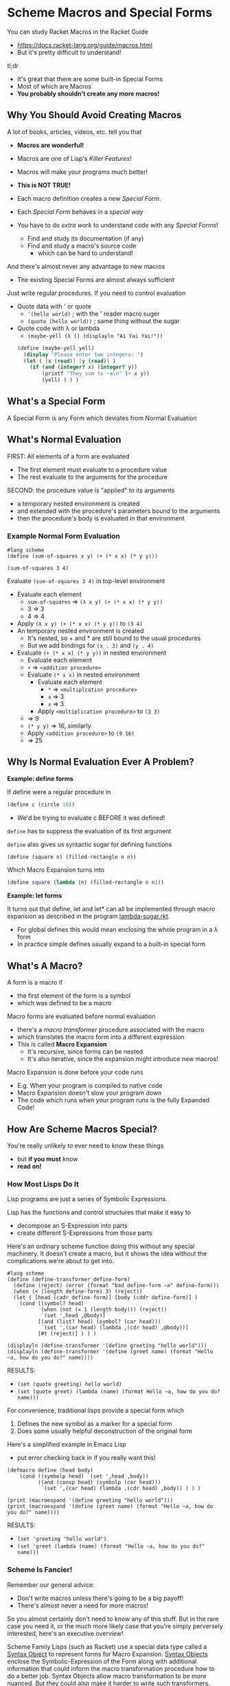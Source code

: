 * Scheme Macros and Special Forms

You can study Racket Macros in the Racket Guide
- https://docs.racket-lang.org/guide/macros.html
- But it's pretty difficult to understand!

tl;dr
- It's great that there are some built-in Special Forms
- Most of which are Macros
- *You probably shouldn't create any more macros!*

** Why You Should Avoid Creating Macros

A lot of books, articles, videos, etc. tell you that
- *Macros are wonderful!*
- Macros are one of Lisp's /Killer Features/!
- Macros will make your programs much better!
- *This is NOT TRUE!*

- Each macro definition creates a new /Special Form/.
- Each /Special Form/ behaves in a /special way/
- You have to do /extra work/ to understand code with any /Special Forms/!
      - Find and study its documentation (if any)
      - Find and study a macro's source code
            - which can be hard to understand!

And there's almost never any advantage to new macros
- The existing Special Forms are almost always sufficient

Just write regular procedures.  If you need to control evaluation
- Quote data with ' or quote
      - ~'(hello world)~        ; with the ' reader macro suger
      - ~(quote (hello world))~ ; same thing without the sugar
- Quote code with λ or lambda
      - ~(maybe-yell (λ () (displayln "Ai Yai Yai!"))~

 #+begin_src scheme
   (define (maybe-yell yell)
     (display "Please enter two integers: ")
     (let ( [x (read)] [y (read)] )
       (if (and (integer? x) (integer? y))
           (printf "They sum to ~a\n" (+ x y))
           (yell) ) ) )
 #+end_src

** What's a Special Form

A Special Form is any Form which deviates from Normal Evaluation

** What's Normal Evaluation

FIRST: All elements of a form are evaluated
- The first element must evaluate to a procedure value
- The rest evaluate to the arguments for the procedure

SECOND: the procedure value is "applied" to its arguments
- a temporary nested environment is created
- and extended with the procedure's parameters bound to the arguments
- then the procedure's body is evaluated in that environment

*** Example Normal Form Evaluation

#+begin_src racket
  #lang scheme
  (define (sum-of-squares x y) (+ (* x x) (* y y)))

  (sum-of-squares 3 4)
#+end_src

Evaluate ~(sum-of-squares 3 4)~ in top-level environment
- Evaluate each element
      - ~sum-of-squares~ => ~(λ x y) (+ (* x x) (* y y))~
      - 3 => 3
      - 4 => 4
- Apply ~(λ x y) (+ (* x x) (* y y))~ to ~(3 4)~
- An temporary nested environment is created
      - It's nested, so + and * are still bound to the usual procedures
      - But we add bindings for ~(x . 3)~ and ~(y . 4)~
- Evaluate ~(+ (* x x) (* y y))~ in nested environment
      - Evaluate each element
      - ~+~ => ~<addition procedure>~
      - Evaluate ~(* x x)~ in nested environment
            - Evaluate each element
                  - ~*~ => ~<multiplcation procedure>~
                  - ~x~ => 3
                  - ~x~ => 3
            - Apply ~<multiplication procedure>~ to ~(3 3)~
      - => 9
      - ~(* y y)~ => 16, similarly
      - Apply ~<addition procedure>~ to ~(9 16)~
      - => 25

** Why Is Normal Evaluation Ever A Problem?

*Example: define forms*

If define were a regular procedure in
#+begin_src scheme
(define c (circle 10))
#+end_src
- We'd be trying to evaluate c BEFORE it was defined!
~define~ has to suppress the evaluation of its first argument

~define~ also gives us syntactic sugar for defining functions
#+begin_src scheme
(define (square n) (filled-rectangle n n))
#+end_src

Which Macro Expansion turns into
#+begin_src scheme
(define square (lambda (n) (filled-rectangle n n)))
#+end_src

*Example: let forms*

It turns out that define, let and let* can all be implemented through macro
expansion as described in the program [[https://github.com/GregDavidson/on-lisp/blob/main/lambda-sugar.rkt][lambda-sugar.rkt]].
- For global defines this would mean enclosing the whole program in a λ form
- In practice simple defines usually expand to a built-in special form

** What's A Macro?

A form is a macro if
- the first element of the form is a symbol
- which was defined to be a macro

Macro forms are evaluated before normal evaluation
- there's a /macro transformer/ procedure associated with the macro
- which translates the macro form into a different expression
- This is called *Macro Expansion*
      - It's recursive, since forms can be nested
      - It's also iterative, since the expansion might introduce new macros!

Macro Expansion is done before your code runs
- E.g. When your program is compiled to native code
- Macro Expansion doesn't slow your program down
- The code which runs when your program runs is the fully Expanded Code!

** How Are Scheme Macros Special?

You're really unlikely to ever need to know these things
- but *if you must* know
- *read on!*

*** How Most Lisps Do It

Lisp programs are just a series of Symbolic Expressions.

Lisp has the functions and control structures that make it easy to
- decompose an S-Expression into parts
- create different S-Expressions from those parts

Here's an ordinary scheme function doing this without any special machinery. It
doesn't create a macro, but it shows the idea without the complications we're
about to get into.

#+begin_src racket :results output
  #lang scheme
  (define (define-transformer define-form)
    (define (reject) (error (format "bad define-form ~a" define-form)))
    (when (< (length define-form) 3) (reject))
    (let ( [head (cadr define-form)] [body (cddr define-form)] )
      (cond [(symbol? head)
             (when (not (= 1 (length body))) (reject))
             `(set ',head ,@body)]
            [(and (list? head) (symbol? (car head)))
             `(set ',(car head) (lambda ,(cdr head) ,@body))]
            [#t (reject)] ) ) )

  (displayln (define-transformer '(define greeting "hello world")))
  (displayln (define-transformer '(define (greet name) (format "Hello ~a, how do you do?" name))))
#+end_src

RESULTS:
- ~(set (quote greeting) hello world)~
- ~(set (quote greet) (lambda (name) (format Hello ~a, how do you do? name)))~

For convenience, traditional lisps provide a special form which
1. Defines the new symbol as a marker for a special form
2. Does some usually helpful deconstruction of the original form

Here's a simplified example in Emacs Lisp
- put error checking back in if you really want this!

#+begin_src elisp :results output
  (defmacro define (head body)
      (cond ((symbolp head) `(set ',head ,body))
            ((and (consp head) (symbolp (car head)))
             `(set ',(car head) (lambda ,(cdr head) ,body)) ) ) )

  (print (macroexpand '(define greeting "hello world")))
  (print (macroexpand '(define (greet name) (format "Hello ~a, how do you do?" name))))
#+end_src

RESULTS:
- ~(set 'greeting "hello world")~
- ~(set 'greet (lambda (name) (format "Hello ~a, how do you do?" name)))~

*** Scheme Is Fancier!

Remember our general advice:
- Don't write macros unless there's going to be a big payoff!
- There's almost never a need for more macros!

So you almost certainly don't need to know any of this stuff. But in the rare
case you need it, or the much more likely case that you're simply perversely
interested, here's an executive overview!

Scheme Family Lisps (such as Racket) use a special data type called a [[https://docs.racket-lang.org/guide/stx-obj.html][Syntax
Object]] to represent forms for Macro Expansion. [[https://beautifulracket.com/explainer/syntax-objects.html][Syntax Objects]] enclose the
Symbolic-Expression of the Form along with additional information that could
inform the macro transformation procedure how to do a better job. Syntax Objects
allow macro transformation to be more nuanced. But they could also make it
harder to write such transformers.

For convenience, Scheme Family Lisps provide at least two ways to define a macro
transformer
- (define-syntax-rules pattern template) :: using pattern matching
- (define-syntax name procedure) :: using an arbitrary procedure

Most macros can be defined with [[https://docs.racket-lang.org/guide/pattern-macros.html][Pattern-Based Macros]]
#+begin_src racket :results output
  #lang racket
  ;; define a racket which swaps the values of two variables
  (define-syntax-rule (swap x y)
    (let ([tmp x])
      (set! x y)
      (set! y tmp) ) )
  ;; use it like this
  (define a 'hello)
  (define b 'goodbye)
  (swap a b)
  (displayln a) ; prints 'goodbye
  (displayln b) ; prints 'hello
#+end_src

#+RESULTS:
: goodbye
: hello

But if we learned the fancier system, we could provide additional features, e.g. error checking and reporting
#+begin_src racket
  #lang racket
  (define-syntax (swap stx)
    (syntax-case stx ()
      [(swap x y)
       (if (and (identifier? #'x)
                (identifier? #'y))
           #'(let ([tmp x])
               (set! x y)
               (set! y tmp))
           (raise-syntax-error #f
                               "not an identifier"
                               stx
                               (if (identifier? #'x)
                                   #'y
                                   #'x)))]))
#+end_src


There are convenience functions such as
- ~syntax-case~ :: does pattern matching against a syntax object
- ~raise-syntax-error~ :: extracts location information from a syntax object to
  produce a more useful error message

Hey, you said I won't ever need to write any macros, but I want to be able to do
things like swapping variables without having to create stupid temporary
variables.

Okay, no macros are needed:
#+begin_src racket :results output
  #lang racket
  (define a 'hello)
  (define b 'goodbye)
  (set!-values (b a) (values a b))
  (displayln a) ; prints 'goodbye
  (displayln b) ; prints 'hello
#+end_src

#+RESULTS:
: goodbye
: hello

Compared to our ~swap~ macro
- this is more efficient
- and can be adapted to other situations
      - more than two values
      - values coming from arbitrary sources
      - see also ~define-values~

Macros, schmacros!

** Other Special Forms

Not all Special Forms are macros!

All Lisp systems need to have a small number of built-in Special Forms, typically
- ~quote~ for suppressing evaluation
- Either ~lambda~ or ~λ~ for creating procedures
      - the other can be a macro
- either ~if~ or ~cond~ for making decisions
      - only one needs to be a built-in
      - all other conditional constructs can be macros

** Reader Macros

Special Forms are still Forms
- They must be enclosed in parentheses [or brackets in Racket]
- And begin with a reserved symbol

What if you'd like something shorter?
- Reader Macros can abbreviate a feature to 1 or 2 characters!

The Lisp Reader, typically the procedure ~read~, reads Symbolic-Expressions
- It can read them as data
- It is also used to read your program!

Can you tell ~read~ to treat some characters specially?
- Maybe to expand them into certain Special Forms?
- Of course!

As an extreme example, you could completely redefine the ~read~ function
- That's part of how people create new Racket Languages with non-lisp syntaxes

Lisp Readers encode a lot of knowledge
- The syntax of all atom literals
- How to parse nested lists and other container types
- How to ignore comments
- To expand 'x to (quote x) for any expression x
- etc.

Most programming languages reserve most ASCII special characters
- Programmers can't use special characters for their own purposes 😞

Lisp family languages leave most special characters alone
- Lisp programmers are free to use them as they like! 😀

Lisp manages to do without many special characters by overloading #.
- # doesn't mean anything by itself
- # begins most special Reader features
- The following character determines what the feature means
- Most Lisp dialects have lots of Reader Macros beginning with #.

Check out some of the features of [[https://docs.racket-lang.org/reference/reader.html][The Racket Reader]]!
